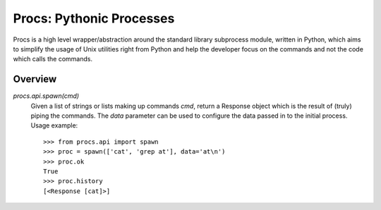 Procs: Pythonic Processes
=========================

Procs is a high level wrapper/abstraction around the standard
library subprocess module, written in Python, which aims to
simplify the usage of Unix utilities right from Python and help
the developer focus on the commands and not the code which calls
the commands.

Overview
--------

`procs.api.spawn(cmd)`
    Given a list of strings or lists making up commands *cmd*,
    return a Response object which is the result of (truly)
    piping the commands. The *data* parameter can be used to
    configure the data passed in to the initial process.
    Usage example::

        >>> from procs.api import spawn
        >>> proc = spawn(['cat', 'grep at'], data='at\n')
        >>> proc.ok
        True
        >>> proc.history
        [<Response [cat]>]
